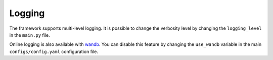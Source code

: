 Logging
=======

The framework supports multi-level logging. It is possible to change the verbosity level by changing the ``logging_level`` in the ``main.py`` file.

Online logging is also available with `wandb <https://wandb.ai/>`_. You can disable this feature by changing the ``use_wandb`` variable in the main ``configs/config.yaml`` configuration file.
